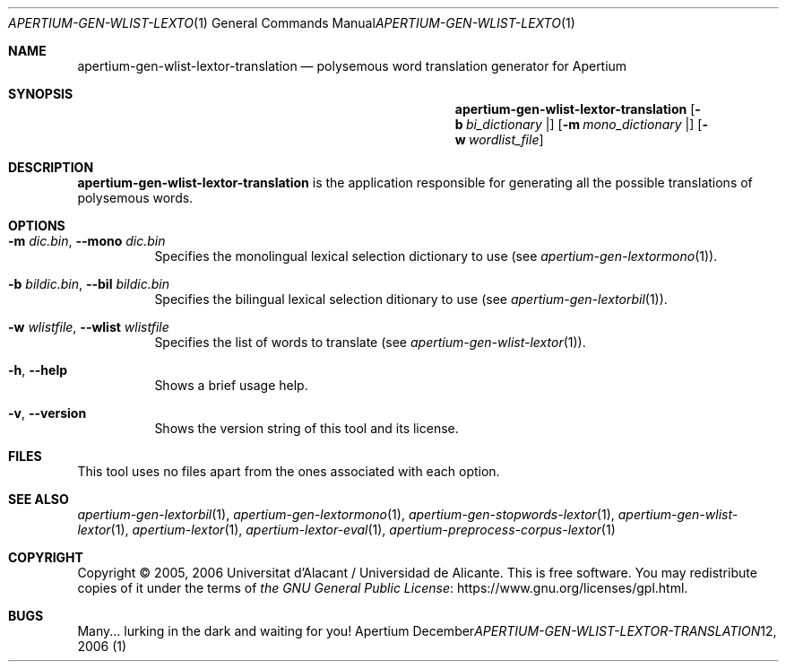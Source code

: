 .Dd December 12, 2006
.Dt APERTIUM-GEN-WLIST-LEXTOR-TRANSLATION 1
.Os Apertium
.Sh NAME
.Nm apertium-gen-wlist-lextor-translation
.Nd polysemous word translation generator for Apertium
.Sh SYNOPSIS
.Nm apertium-gen-wlist-lextor-translation
.Op Fl b Ar bi_dictionary |
.Op Fl m Ar mono_dictionary |
.Op Fl w Ar wordlist_file
.Sh DESCRIPTION
.Nm apertium-gen-wlist-lextor-translation
is the application responsible for generating all the possible
translations of polysemous words.
.Sh OPTIONS
.Bl -tag -width Ds
.It Fl m Ar dic.bin , Fl Fl mono Ar dic.bin
Specifies the monolingual lexical selection dictionary to use (see
.Xr apertium-gen-lextormono 1 ) .
.It Fl b Ar bildic.bin , Fl Fl bil Ar bildic.bin
Specifies the bilingual lexical selection ditionary to use (see
.Xr apertium-gen-lextorbil 1 ) .
.It Fl w Ar wlistfile , Fl Fl wlist Ar wlistfile
Specifies the list of words to translate (see
.Xr apertium-gen-wlist-lextor 1 ) .
.It Fl h , Fl Fl help
Shows a brief usage help.
.It Fl v , Fl Fl version
Shows the version string of this tool and its license.
.El
.Sh FILES
This tool uses no files apart from the ones associated with each option.
.Sh SEE ALSO
.Xr apertium-gen-lextorbil 1 ,
.Xr apertium-gen-lextormono 1 ,
.Xr apertium-gen-stopwords-lextor 1 ,
.Xr apertium-gen-wlist-lextor 1 ,
.Xr apertium-lextor 1 ,
.Xr apertium-lextor-eval 1 ,
.Xr apertium-preprocess-corpus-lextor 1
.Sh COPYRIGHT
Copyright \(co 2005, 2006 Universitat d'Alacant / Universidad de Alicante.
This is free software.
You may redistribute copies of it under the terms of
.Lk https://www.gnu.org/licenses/gpl.html the GNU General Public License .
.Sh BUGS
Many... lurking in the dark and waiting for you!
